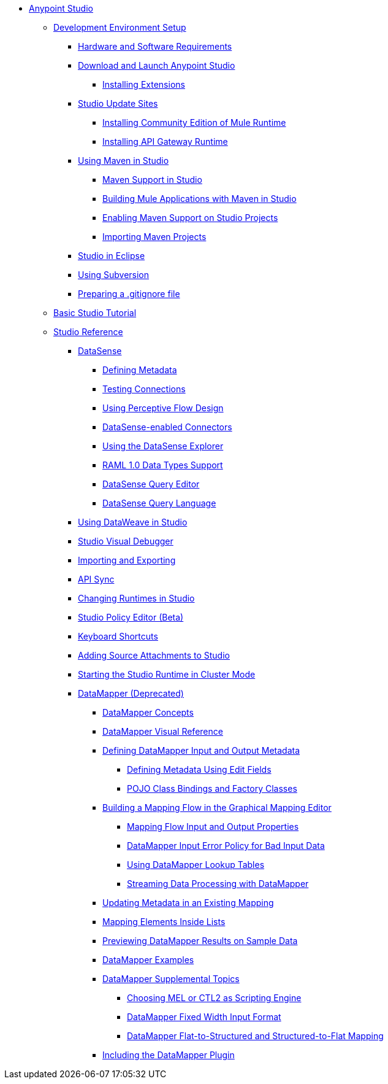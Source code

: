 // Anypoint Studio TOC File

* link:/anypoint-studio/v/6/index[Anypoint Studio]
** link:/anypoint-studio/v/6/setting-up-your-development-environment[Development Environment Setup]
*** link:/anypoint-studio/v/6/hardware-and-software-requirements[Hardware and Software Requirements]
*** link:/anypoint-studio/v/6/download-and-launch-anypoint-studio[Download and Launch Anypoint Studio]
**** link:/anypoint-studio/v/6/installing-extensions[Installing Extensions]
*** link:/anypoint-studio/v/6/studio-update-sites[Studio Update Sites]
**** link:/anypoint-studio/v/6/adding-community-runtime[Installing Community Edition of Mule Runtime]
**** link:/anypoint-studio/v/6/install-studio-gw[Installing API Gateway Runtime]
*** link:/anypoint-studio/v/6/using-maven-in-anypoint-studio[Using Maven in Studio]
**** link:/anypoint-studio/v/6/maven-support-in-anypoint-studio[Maven Support in Studio]
**** link:/anypoint-studio/v/6/building-a-mule-application-with-maven-in-studio[Building Mule Applications with Maven in Studio]
**** link:/anypoint-studio/v/6/enabling-maven-support-for-a-studio-project[Enabling Maven Support on Studio Projects]
**** link:/anypoint-studio/v/6/importing-a-maven-project-into-studio[Importing Maven Projects]
*** link:/anypoint-studio/v/6/studio-in-eclipse[Studio in Eclipse]
*** link:/anypoint-studio/v/6/using-subversion-with-studio[Using Subversion]
*** link:/anypoint-studio/v/6/preparing-a-gitignore-file[Preparing a .gitignore file]
** link:/anypoint-studio/v/6/basic-studio-tutorial[Basic Studio Tutorial]
** link:/anypoint-studio/v/6/anypoint-studio-features[Studio Reference]
*** link:/anypoint-studio/v/6/datasense[DataSense]
**** link:/anypoint-studio/v/6/defining-metadata[Defining Metadata]
**** link:/anypoint-studio/v/6/testing-connections[Testing Connections]
**** link:/anypoint-studio/v/6/using-perceptive-flow-design[Using Perceptive Flow Design]
**** link:/anypoint-studio/v/6/datasense-enabled-connectors[DataSense-enabled Connectors]
**** link:/anypoint-studio/v/6/using-the-datasense-explorer[Using the DataSense Explorer]
**** link:/anypoint-studio/v/6/raml-1-0-data-types-support[RAML 1.0 Data Types Support]
**** link:/anypoint-studio/v/6/datasense-query-editor[DataSense Query Editor]
**** link:/anypoint-studio/v/6/datasense-query-language[DataSense Query Language]
*** link:/anypoint-studio/v/6/using-dataweave-in-studio[Using DataWeave in Studio]
*** link:/anypoint-studio/v/6/studio-visual-debugger[Studio Visual Debugger]
*** link:/anypoint-studio/v/6/importing-and-exporting-in-studio[Importing and Exporting]
*** link:/anypoint-studio/v/6/api-sync-reference[API Sync]
*** link:/anypoint-studio/v/6/changing-runtimes-in-studio[Changing Runtimes in Studio]
*** link:/anypoint-studio/v/6/studio-policy-editor[Studio Policy Editor (Beta)]
*** link:/anypoint-studio/v/6/keyboard-shortcuts-in-studio[Keyboard Shortcuts]
*** link:/anypoint-studio/v/6/adding-source-attachments-to-studio[Adding Source Attachments to Studio]
*** link:/anypoint-studio/v/6/starting-the-runtime-in-cluster-mode-in-studio[Starting the Studio Runtime in Cluster Mode]
*** link:/anypoint-studio/v/6/datamapper-user-guide-and-reference[DataMapper (Deprecated)]
**** link:/anypoint-studio/v/6/datamapper-concepts[DataMapper Concepts]
**** link:/anypoint-studio/v/6/datamapper-visual-reference[DataMapper Visual Reference]
**** link:/anypoint-studio/v/6/defining-datamapper-input-and-output-metadata[Defining DataMapper Input and Output Metadata]
***** link:/anypoint-studio/v/6/defining-metadata-using-edit-fields[Defining Metadata Using Edit Fields]
***** link:/anypoint-studio/v/6/pojo-class-bindings-and-factory-classes[POJO Class Bindings and Factory Classes]
**** link:/anypoint-studio/v/6/building-a-mapping-flow-in-the-graphical-mapping-editor[Building a Mapping Flow in the Graphical Mapping Editor]
***** link:/anypoint-studio/v/6/mapping-flow-input-and-output-properties[Mapping Flow Input and Output Properties]
***** link:/anypoint-studio/v/6/datamapper-input-error-policy-for-bad-input-data[DataMapper Input Error Policy for Bad Input Data]
***** link:/anypoint-studio/v/6/using-datamapper-lookup-tables[Using DataMapper Lookup Tables]
***** link:/anypoint-studio/v/6/streaming-data-processing-with-datamapper[Streaming Data Processing with DataMapper]
**** link:/anypoint-studio/v/6/updating-metadata-in-an-existing-mapping[Updating Metadata in an Existing Mapping]
**** link:/anypoint-studio/v/6/mapping-elements-inside-lists[Mapping Elements Inside Lists]
**** link:/anypoint-studio/v/6/previewing-datamapper-results-on-sample-data[Previewing DataMapper Results on Sample Data]
**** link:/anypoint-studio/v/6/datamapper-examples[DataMapper Examples]
**** link:/anypoint-studio/v/6/datamapper-supplemental-topics[DataMapper Supplemental Topics]
***** link:/anypoint-studio/v/6/choosing-mel-or-ctl2-as-scripting-engine[Choosing MEL or CTL2 as Scripting Engine]
***** link:/anypoint-studio/v/6/datamapper-fixed-width-input-format[DataMapper Fixed Width Input Format]
***** link:/anypoint-studio/v/6/datamapper-flat-to-structured-and-structured-to-flat-mapping[DataMapper Flat-to-Structured and Structured-to-Flat Mapping]
**** link:/anypoint-studio/v/6/including-the-datamapper-plugin[Including the DataMapper Plugin]
